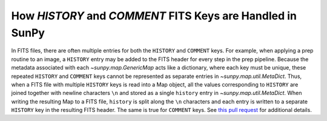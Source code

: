.. _history_comments:

***********************************************************
How `HISTORY` and `COMMENT` FITS Keys are Handled in SunPy
***********************************************************

In FITS files, there are often multiple entries for both the ``HISTORY`` and ``COMMENT`` keys.
For example, when applying a prep routine to an image, a ``HISTORY`` entry may be added to the FITS header for every step in the prep pipeline.
Because the metadata associated with each `~sunpy.map.GenericMap` acts like a dictionary, where each key must be unique, these repeated ``HISTORY`` and ``COMMENT`` keys cannot be represented as separate entries in `~sunpy.map.util.MetaDict`.
Thus, when a FITS file with multiple ``HISTORY`` keys is read into a Map object, all the values corresponding to ``HISTORY`` are joined together with newline characters ``\n`` and stored as a single ``history`` entry in `~sunpy.map.util.MetaDict`.
When writing the resulting Map to a FITS file, ``history`` is split along the ``\n`` characters and each entry is written to a separate ``HISTORY`` key in the resulting FITS header.
The same is true for ``COMMENT`` keys.
See `this pull request <https://github.com/sunpy/sunpy/pull/6911>`_ for additional details.
